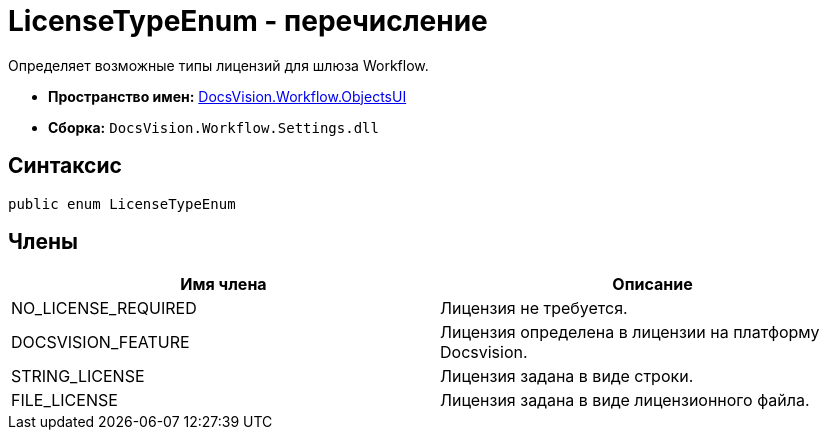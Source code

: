 = LicenseTypeEnum - перечисление

Определяет возможные типы лицензий для шлюза Workflow.

* *Пространство имен:* xref:api/DocsVision/Workflow/ObjectsUI/ObjectsUI_NS.adoc[DocsVision.Workflow.ObjectsUI]
* *Сборка:* `DocsVision.Workflow.Settings.dll`

== Синтаксис

[source,csharp]
----
public enum LicenseTypeEnum
----

== Члены

[cols=",",options="header"]
|===
|Имя члена |Описание
|NO_LICENSE_REQUIRED |Лицензия не требуется.
|DOCSVISION_FEATURE |Лицензия определена в лицензии на платформу Docsvision.
|STRING_LICENSE |Лицензия задана в виде строки.
|FILE_LICENSE |Лицензия задана в виде лицензионного файла.
|===
